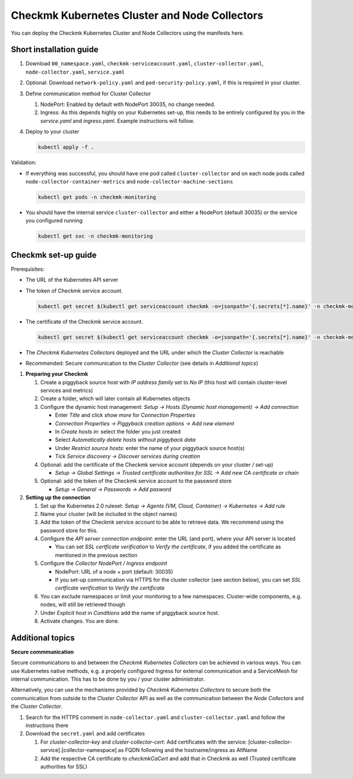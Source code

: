 ==============================================
Checkmk Kubernetes Cluster and Node Collectors
==============================================

You can deploy the Checkmk Kubernetes Cluster and Node Collectors using the manifests here.

Short installation guide
------------------------

#. Download ``00_namespace.yaml``, ``checkmk-serviceaccount.yaml``, ``cluster-collector.yaml``, ``node-collector.yaml``, ``service.yaml``

#. Optional: Download ``network-policy.yaml`` and ``pod-security-policy.yaml``, if this is required in your cluster.

#. Define communication method for Cluster Collector

   #. NodePort: Enabled by default with NodePort 30035, no change needed.

   #. Ingress: As this depends highly on your Kubernetes set-up, this needs to be entirely configured by you in the *service.yaml* and *ingress.yaml*. Example instructions will follow.

#. Deploy to your cluster

   .. code-block::

      kubectl apply -f .



Validation:

* If everything was successful, you should have one pod called ``cluster-collector`` and on each node pods called ``node-collector-container-metrics`` and ``node-collector-machine-sections``

  .. code-block::

     kubectl get pods -n checkmk-monitoring

* You should have the internal service ``cluster-collector`` and either a NodePort (default 30035) or the service you configured running

  .. code-block::

     kubectl get svc -n checkmk-monitoring

Checkmk set-up guide
--------------------

Prerequisites:

* The URL of the Kubernetes API server

* The token of Checkmk service account.

  .. code-block::

      kubectl get secret $(kubectl get serviceaccount checkmk -o=jsonpath='{.secrets[*].name}' -n checkmk-monitoring) -n checkmk-monitoring -o=jsonpath='{.data.token}' | base64 --decode

* The certificate of the Checkmk service account.

  .. code-block::

      kubectl get secret $(kubectl get serviceaccount checkmk -o=jsonpath='{.secrets[*].name}' -n checkmk-monitoring) -n checkmk-monitoring -o=jsonpath='{.data.ca\.crt}' | base64 --decode

* The *Checkmk Kubernetes Collectors* deployed and the URL under which the *Cluster Collector* is reachable

* Recommended: Secure communication to the *Cluster Collector* (see details in *Additional topics*)

#. **Preparing your Checkmk**

   #. Create a piggyback source host with *IP address family* set to *No IP* (this host will contain cluster-level services and metrics)

   #. Create a folder, which will later contain all Kubernetes objects

   #. Configure the dynamic host management: *Setup → Hosts (Dynamic host management) → Add connection*

      * Enter *Title* and click *show more* for *Connection Properties*

      * *Connection Properties → Piggyback creation options → Add new element*

      * In *Create hosts in*: select the folder you just created

      * Select *Automatically delete hosts without piggyback data*

      * Under *Restrict source hosts*: enter the name of your piggyback source host(s)

      * Tick *Service discovery → Discover services during creation*

   #. Optional: add the certificate of the Checkmk service account (depends on your cluster / set-up)

      * *Setup → Global Settings → Trusted certificate authorities for SSL → Add new CA certificate or chain*

   #. Optional: add the token of the Checkmk service account to the password store

      * *Setup → General → Passwords → Add pasword*

#. **Setting up the connection**

   #. Set up the Kubernetes 2.0 ruleset: *Setup → Agents (VM, Cloud, Container) → Kubernetes → Add rule*

   #. Name your cluster (will be included in the object names)

   #. Add the token of the Checkmk service account to be able to retrieve data. We recommend using the password store for this.

   #. Configure the *API server connection endpoint*: enter the URL (and port), where your API server is located

      * You can set *SSL certficate verification* to *Verify the certificate*, if you added the certificate as mentioned in the previous section

   #. Configure the *Collector NodePort / Ingress endpoint*

      * NodePort: URL of a node + port (default: 30035)

      * If you set-up communication via HTTPS for the cluster collector (see section below), you can set *SSL certficate verification* to *Verify the certificate*

   #. You can exclude namespaces or limit your monitoring to a few namespaces. Cluster-wide components, e.g. nodes, will still be retrieved though

   #. Under *Explicit host* in *Conditions* add the name of piggyback source host.

   #. Activate changes. You are done.

Additional topics
-----------------

**Secure commmunication**

Secure communications to and between the *Checkmk Kubernetes Collectors* can be achieved in various ways.
You can use Kubernetes native methods, e.g. a properly configured Ingress for external communication and a
ServiceMesh for internal communication. This has to be done by you / your cluster administrator.

Alternatively, you can use the mechanisms provided by *Checkmk Kubernetes Collectors* to secure both the communication from outside
to the *Cluster Collector* API as well as the communication between the *Node Collectors* and the *Cluster Collector*.

#. Search for the HTTPS comment in ``node-collector.yaml`` and ``cluster-collector.yaml`` and follow the instructions there

#. Download the ``secret.yaml`` and add certificates

   #. For *cluster-collector-key* and *cluster-collector-cert*: Add certificates with the service: [cluster-collector-service].[collector-namespace] as FQDN following and the hostname/ingress as AltName

   #. Add the respective CA certificate to *checkmkCaCert* and add that in Checkmk as well (Trusted certificate authorities for SSL)

.. _cAdvisor: "https://github.com/google/cadvisor"
